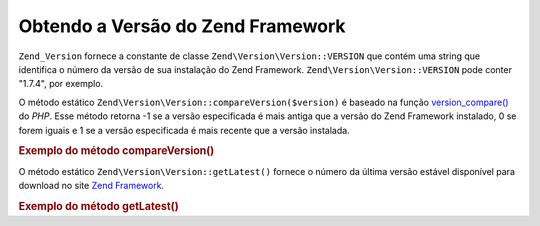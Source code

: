 .. EN-Revision: none
.. _zend.version.reading:

Obtendo a Versão do Zend Framework
==================================

``Zend_Version`` fornece a constante de classe ``Zend\Version\Version::VERSION`` que contém uma string que identifica o
número da versão de sua instalação do Zend Framework. ``Zend\Version\Version::VERSION`` pode conter "1.7.4", por
exemplo.

O método estático ``Zend\Version\Version::compareVersion($version)`` é baseado na função `version_compare()`_ do
*PHP*. Esse método retorna -1 se a versão especificada é mais antiga que a versão do Zend Framework instalado,
0 se forem iguais e 1 se a versão especificada é mais recente que a versão instalada.

.. _zend.version.reading.example:

.. rubric:: Exemplo do método compareVersion()

.. code-block:: php
   :linenos:

   // retorna -1, 0 ou 1
   $cmp = Zend\Version\Version::compareVersion('2.0.0');

O método estático ``Zend\Version\Version::getLatest()`` fornece o número da última versão estável disponível para
download no site `Zend Framework`_.

.. _zend.version.latest.example:

.. rubric:: Exemplo do método getLatest()

.. code-block:: php
   :linenos:

   // retorna 1.11.0 (ou uma versão posterior)
   echo Zend\Version\Version::getLatest();



.. _`version_compare()`: http://php.net/version_compare
.. _`Zend Framework`: http://framework.zend.com/download/latest
